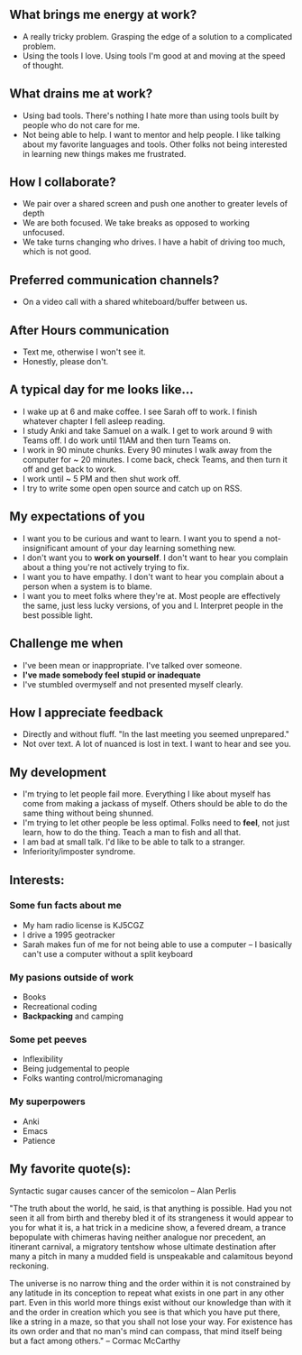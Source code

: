 ** What brings me energy at work?
- A really tricky problem. Grasping the edge of a solution to a complicated problem.
- Using the tools I love. Using tools I'm good at and moving at the speed of thought.

** What drains me at work?
- Using bad tools. There's nothing I hate more than using tools built by people who do not care for me.
- Not being able to help. I want to mentor and help people. I like talking about my favorite languages and tools. Other folks not being interested in learning new things makes me frustrated.

** How I collaborate?
- We pair over a shared screen and push one another to greater levels of depth
- We are both focused. We take breaks as opposed to working unfocused.
- We take turns changing who drives. I have a habit of driving too much, which is not good.

** Preferred communication channels?
- On a video call with a shared whiteboard/buffer between us.

** After Hours communication
- Text me, otherwise I won't see it.
- Honestly, please don't.

** A typical day for me looks like...
- I wake up at 6 and make coffee. I see Sarah off to work. I finish whatever chapter I fell asleep reading.
- I study Anki and take Samuel on a walk. I get to work around 9 with Teams off. I do work until 11AM and then turn Teams on.
- I work in 90 minute chunks. Every 90 minutes I walk away from the computer for ~ 20 minutes. I come back, check Teams, and then turn it off and get back to work.
- I work until ~ 5 PM and then shut work off.
- I try to write some open open source and catch up on RSS.

** My expectations of you
- I want you to be curious and want to learn. I want you to spend a not-insignificant amount of your day learning something new.
- I don't want you to *work on yourself*. I don't want to hear you complain about a thing you're not actively trying to fix.
- I want you to have empathy. I don't want to hear you complain about a person when a system is to blame.
- I want you to meet folks where they're at. Most people are effectively the same, just less lucky versions, of you and I. Interpret people in the best possible light.

** Challenge me when
- I've been mean or inappropriate. I've talked over someone.
- *I've made somebody feel stupid or inadequate*
- I've stumbled overmyself and not presented myself clearly.

** How I appreciate feedback
- Directly and without fluff. "In the last meeting you seemed unprepared."
- Not over text. A lot of nuanced is lost in text. I want to hear and see you.

** My development
- I'm trying to let people fail more. Everything I like about myself has come from making a jackass of myself. Others should be able to do the same thing without being shunned.
- I'm trying to let other people be less optimal. Folks need to *feel*, not just learn, how to do the thing. Teach a man to fish and all that.
- I am bad at small talk. I'd like to be able to talk to a stranger.
- Inferiority/imposter syndrome.

** Interests:

*** Some fun facts about me
- My ham radio license is KJ5CGZ
- I drive a 1995 geotracker
- Sarah makes fun of me for not being able to use a computer -- I basically can't use a computer without a split keyboard 

*** My pasions outside of work
- Books
- Recreational coding
- *Backpacking* and camping

*** Some pet peeves
- Inflexibility
- Being judgemental to people
- Folks wanting control/micromanaging

*** My superpowers
- Anki
- Emacs
- Patience

** My favorite quote(s):

Syntactic sugar causes cancer of the semicolon -- Alan Perlis

"The truth about the world, he said, is that anything is possible. Had you not seen it all from birth and thereby bled it of its strangeness it would appear to you for what it is, a hat trick in a medicine show, a fevered dream, a trance bepopulate with chimeras having neither analogue nor precedent, an itinerant carnival, a migratory tentshow whose ultimate destination after many a pitch in many a mudded field is unspeakable and calamitous beyond reckoning.

The universe is no narrow thing and the order within it is not constrained by any latitude in its conception to repeat what exists in one part in any other part. Even in this world more things exist without our knowledge than with it and the order in creation which you see is that which you have put there, like a string in a maze, so that you shall not lose your way. For existence has its own order and that no man's mind can compass, that mind itself being but a fact among others."
 -- Cormac McCarthy
